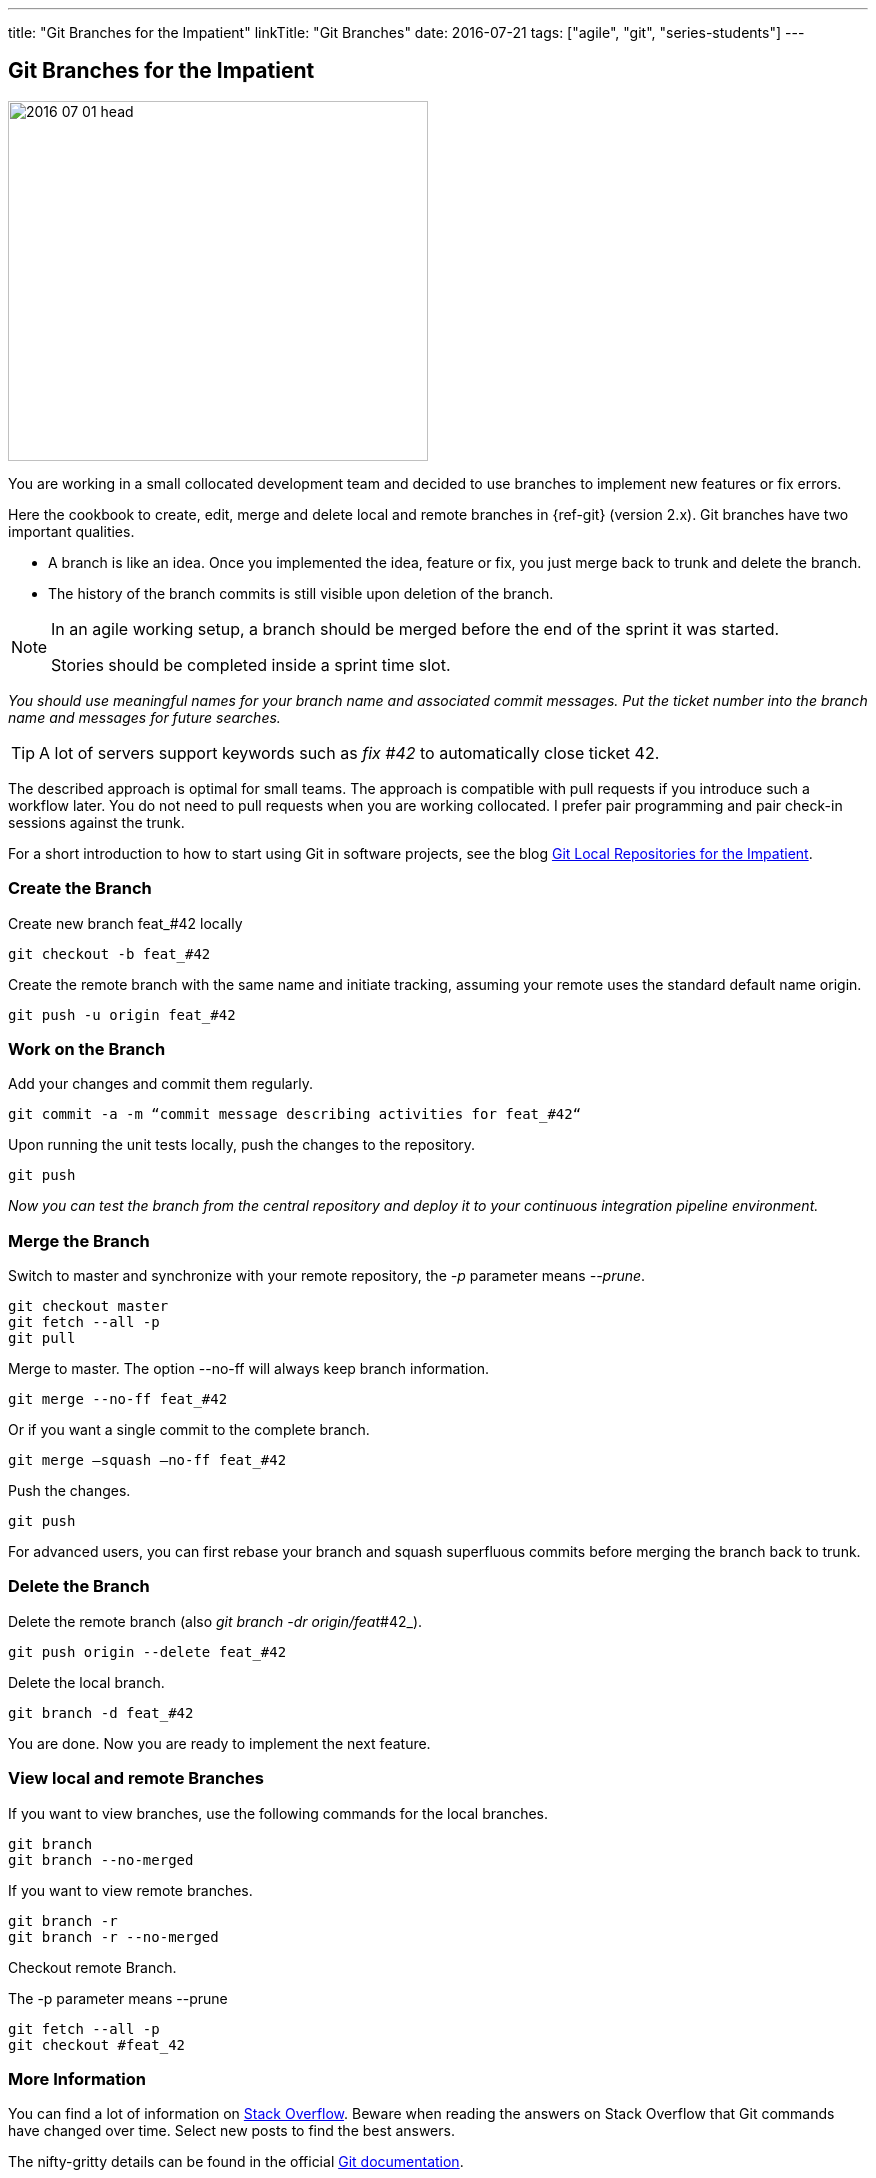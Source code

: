 ---
title: "Git Branches for the Impatient"
linkTitle: "Git Branches"
date: 2016-07-21
tags: ["agile", "git", "series-students"]
---

== Git Branches for the Impatient
:author: Marcel Baumann
:email: <marcel.baumann@tangly.net>
:homepage: https://www.tangly.net/
:company: https://www.tangly.net/[tangly llc]

image::2016-07-01-head.jpg[width=420,height=360,role=left]

You are working in a small collocated development team and decided to use branches to implement new features or fix errors.

Here the cookbook to create, edit, merge and delete local and remote branches in {ref-git} (version 2.x).
Git branches have two important qualities.

* A branch is like an idea.
Once you implemented the idea, feature or fix, you just merge back to trunk and delete the branch.
* The history of the branch commits is still visible upon deletion of the branch.

[NOTE]
====
In an agile working setup, a branch should be merged before the end of the sprint it was started.

Stories should be completed inside a sprint time slot.
====

_You should use meaningful names for your branch name and associated commit messages._
_Put the ticket number into the branch name and messages for future searches._

[TIP]
====
A lot of servers support keywords such as _fix #42_ to automatically close ticket 42.
====

The described approach is optimal for small teams.
The approach is compatible with pull requests if you introduce such a workflow later.
You do not need to pull requests when you are working collocated.
I prefer pair programming and pair check-in sessions against the trunk.

For a short introduction to how to start using Git in software projects, see the blog
link:../../2017/git-local-repositories-for-the-impatient/[Git Local Repositories for the Impatient].

=== Create the Branch

Create new branch feat_#42 locally

[source,console]
----
git checkout -b feat_#42
----

Create the remote branch with the same name and initiate tracking, assuming your remote uses the standard default name origin.

[source,console]
----
git push -u origin feat_#42
----

=== Work on the Branch

Add your changes and commit them regularly.

[source,console]
----
git commit -a -m “commit message describing activities for feat_#42“
----

Upon running the unit tests locally, push the changes to the repository.

[source,console]
----
git push
----

_Now you can test the branch from the central repository and deploy it to your continuous integration pipeline environment._

=== Merge the Branch

Switch to master and synchronize with your remote repository, the _-p_ parameter means __--prune__.

[source,console]
----
git checkout master
git fetch --all -p
git pull
----

Merge to master.
The option --no-ff will always keep branch information.

[source,console]
----
git merge --no-ff feat_#42
----

Or if you want a single commit to the complete branch.

[source,console]
----
git merge —squash —no-ff feat_#42
----

Push the changes.

[source,console]
----
git push
----

For advanced users, you can first rebase your branch and squash superfluous commits before merging the branch back to trunk.

=== Delete the Branch

Delete the remote branch (also _git branch -dr origin/feat_#42_).

[source,console]
----
git push origin --delete feat_#42
----

Delete the local branch.

[source,console]
----
git branch -d feat_#42
----

You are done.
Now you are ready to implement the next feature.

=== View local and remote Branches

If you want to view branches, use the following commands for the local branches.

[source,console]
----
git branch
git branch --no-merged
----

If you want to view remote branches.

[source,console]
----
git branch -r
git branch -r --no-merged
----

Checkout remote Branch.

The -p parameter means --prune

[source,console]
----
git fetch --all -p
git checkout #feat_42
----

=== More Information

You can find a lot of information on https://stackoverflow.com/questions/tagged/git[Stack Overflow].
Beware when reading the answers on Stack Overflow that Git commands have changed over time.
Select new posts to find the best answers.

The nifty-gritty details can be found in the official https://git-scm.com/book/en/v2[Git documentation].

[WARNING]
====
Beware that https://gitolite.com/[gitolite] does not support special characters such as # in branch names.
Use them only in the commit messages.
====

These same characters work in https://bitbucket.org/[bitbucket].
